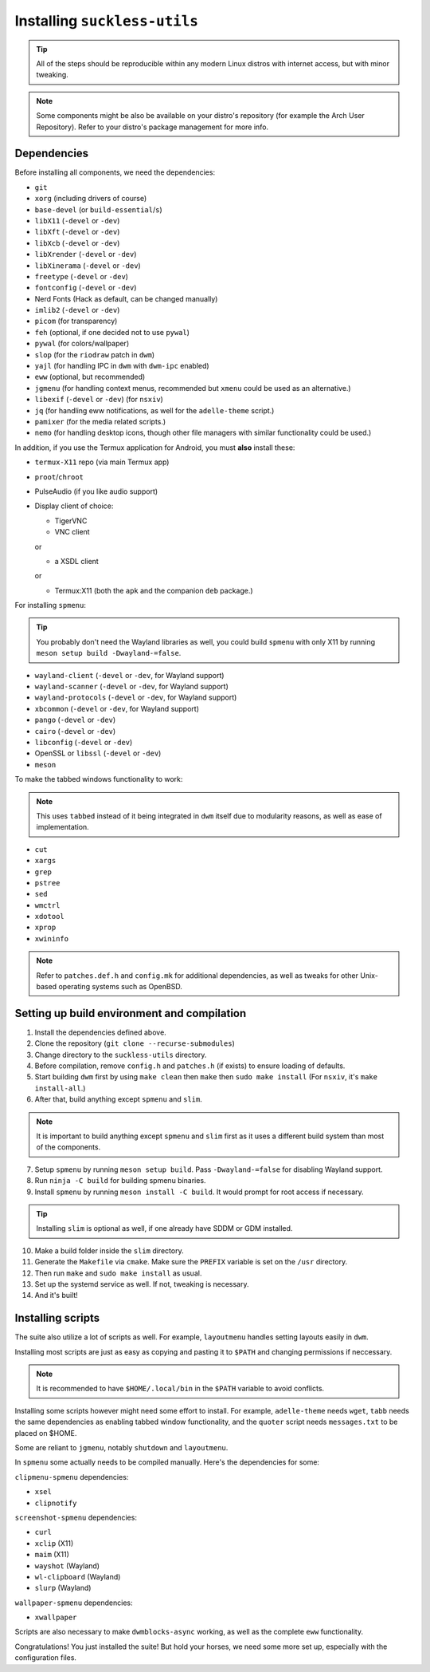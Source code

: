 Installing ``suckless-utils``
=============================

.. tip::
  All of the steps should be reproducible within any modern Linux distros with internet access, but with minor tweaking.

.. note::
  Some components might be also be available on your distro's repository (for example the Arch User Repository). 
  Refer to your distro's package management for more info.

Dependencies
------------
Before installing all components, we need the dependencies:

- ``git``
- ``xorg`` (including drivers of course)
- ``base-devel`` (or ``build-essential``/``s``)
- ``libX11`` (``-devel`` or ``-dev``)
- ``libXft`` (``-devel`` or ``-dev``)
- ``libXcb`` (``-devel`` or ``-dev``)
- ``libXrender`` (``-devel`` or ``-dev``)
- ``libXinerama`` (``-devel`` or ``-dev``) 
- ``freetype`` (``-devel`` or ``-dev``)
- ``fontconfig`` (``-devel`` or ``-dev``)
- Nerd Fonts (Hack as default, can be changed manually)
- ``imlib2`` (``-devel`` or ``-dev``)
- ``picom`` (for transparency)
- ``feh`` (optional, if one decided not to use ``pywal``)
- ``pywal`` (for colors/wallpaper)
- ``slop`` (for the ``riodraw`` patch in ``dwm``)
- ``yajl`` (for handling IPC in ``dwm`` with ``dwm-ipc`` enabled)
- ``eww`` (optional, but recommended)
- ``jgmenu`` (for handling context menus, recommended but ``xmenu`` could be used as an alternative.)
- ``libexif`` (``-devel`` or ``-dev``) (for ``nsxiv``)
- ``jq`` (for handling eww notifications, as well for the ``adelle-theme`` script.)
- ``pamixer`` (for the media related scripts.)
- ``nemo`` (for handling desktop icons, though other file managers with similar functionality could be used.)

In addition, if you use the Termux application for Android, you must **also** install these:

- ``termux-X11`` repo (via main Termux app)
- ``proot``/``chroot``
- PulseAudio (if you like audio support)
- Display client of choice:
  
  - TigerVNC  
  - VNC client
  
  or
  
  - a XSDL client
  
  or

  - Termux:X11 (both the ``apk`` and the companion ``deb`` package.)

For installing ``spmenu``:

.. tip::
  You probably don't need the Wayland libraries as well, you could build ``spmenu`` with only X11
  by running ``meson setup build -Dwayland-=false``.

- ``wayland-client`` (``-devel`` or ``-dev``, for Wayland support)
- ``wayland-scanner`` (``-devel`` or ``-dev``, for Wayland support)
- ``wayland-protocols`` (``-devel`` or ``-dev``, for Wayland support)
- ``xbcommon`` (``-devel`` or ``-dev``, for Wayland support)
- ``pango`` (``-devel`` or ``-dev``)
- ``cairo`` (``-devel`` or ``-dev``)
- ``libconfig`` (``-devel`` or ``-dev``)
- OpenSSL or ``libssl`` (``-devel`` or ``-dev``)
- ``meson``

To make the tabbed windows functionality to work:

.. note::
  This uses ``tabbed`` instead of it being integrated in ``dwm`` itself
  due to modularity reasons, as well as ease of implementation.

- ``cut``
- ``xargs``
- ``grep``
- ``pstree``
- ``sed``
- ``wmctrl``
- ``xdotool``
- ``xprop``
- ``xwininfo``

.. note::
  Refer to ``patches.def.h`` and ``config.mk`` for additional dependencies, as well as tweaks for other Unix-based operating systems such as OpenBSD.


Setting up build environment and compilation
--------------------------------------------
1. Install the dependencies defined above.
2. Clone the repository (``git clone --recurse-submodules``)
3. Change directory to the ``suckless-utils`` directory.
4. Before compilation, remove ``config.h`` and ``patches.h`` (if exists) to ensure loading of defaults.
5. Start building ``dwm`` first by using ``make clean`` then ``make`` then ``sudo make install`` (For ``nsxiv``, it's ``make install-all``.)
6. After that, build anything except ``spmenu`` and ``slim``.

.. note::
  It is important to build anything except ``spmenu`` and ``slim``
  first as it uses a different build system than most of the components.

7. Setup ``spmenu`` by running ``meson setup build``. Pass ``-Dwayland-=false`` for disabling Wayland support.
8. Run ``ninja -C build`` for building spmenu binaries.
9. Install ``spmenu`` by running ``meson install -C build``. It would prompt for root access if necessary.

.. tip::
  Installing ``slim`` is optional as well, if one already have SDDM or GDM installed.

10. Make a build folder inside the ``slim`` directory.
11. Generate the ``Makefile`` via ``cmake``. Make sure the ``PREFIX`` variable is set on the ``/usr`` directory.
12. Then run ``make`` and ``sudo make install`` as usual. 
13. Set up the systemd service as well. If not, tweaking is necessary.
14. And it's built!

Installing scripts
------------------
The suite also utilize a lot of scripts as well. For example, ``layoutmenu`` handles setting layouts easily in ``dwm``.

Installing most scripts are just as easy as copying and pasting it to ``$PATH`` and changing permissions if neccessary. 

.. note::
  It is recommended to have ``$HOME/.local/bin`` in the ``$PATH`` variable to avoid conflicts.

Installing some scripts however might need some effort to install. For example, ``adelle-theme`` needs ``wget``, ``tabb`` needs the same dependencies as enabling tabbed window functionality, and the ``quoter`` script needs ``messages.txt`` to be placed on $HOME.

Some are reliant to ``jgmenu``, notably ``shutdown`` and ``layoutmenu``.

In ``spmenu`` some actually needs to be compiled manually. Here's the dependencies for some:

``clipmenu-spmenu`` dependencies:

- ``xsel`` 
- ``clipnotify``

``screenshot-spmenu`` dependencies:

- ``curl``
- ``xclip`` (X11)
- ``maim`` (X11)
- ``wayshot`` (Wayland)
- ``wl-clipboard`` (Wayland)
- ``slurp`` (Wayland)

``wallpaper-spmenu`` dependencies:

- ``xwallpaper``

Scripts are also necessary to make ``dwmblocks-async`` working, as well as the complete ``eww`` functionality. 

Congratulations! You just installed the suite! But hold your horses, we need some more set up, especially with the configuration files.
